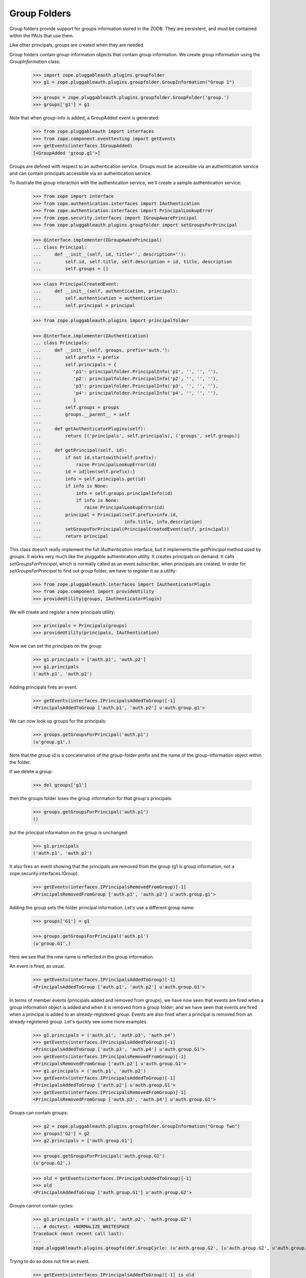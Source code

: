 ===============
 Group Folders
===============

Group folders provide support for groups information stored in the ZODB.  They
are persistent, and must be contained within the PAUs that use them.

Like other principals, groups are created when they are needed.

Group folders contain group-information objects that contain group information.
We create group information using the `GroupInformation` class:

  >>> import zope.pluggableauth.plugins.groupfolder
  >>> g1 = zope.pluggableauth.plugins.groupfolder.GroupInformation("Group 1")

  >>> groups = zope.pluggableauth.plugins.groupfolder.GroupFolder('group.')
  >>> groups['g1'] = g1

Note that when group-info is added, a GroupAdded event is generated:

  >>> from zope.pluggableauth import interfaces
  >>> from zope.component.eventtesting import getEvents
  >>> getEvents(interfaces.IGroupAdded)
  [<GroupAdded 'group.g1'>]

Groups are defined with respect to an authentication service.  Groups
must be accessible via an authentication service and can contain
principals accessible via an authentication service.

To illustrate the group interaction with the authentication service,
we'll create a sample authentication service:

  >>> from zope import interface
  >>> from zope.authentication.interfaces import IAuthentication
  >>> from zope.authentication.interfaces import PrincipalLookupError
  >>> from zope.security.interfaces import IGroupAwarePrincipal
  >>> from zope.pluggableauth.plugins.groupfolder import setGroupsForPrincipal

  >>> @interface.implementer(IGroupAwarePrincipal)
  ... class Principal:
  ...     def __init__(self, id, title='', description=''):
  ...         self.id, self.title, self.description = id, title, description
  ...         self.groups = []

  >>> class PrincipalCreatedEvent:
  ...     def __init__(self, authentication, principal):
  ...         self.authentication = authentication
  ...         self.principal = principal

  >>> from zope.pluggableauth.plugins import principalfolder

  >>> @interface.implementer(IAuthentication)
  ... class Principals:
  ...     def __init__(self, groups, prefix='auth.'):
  ...         self.prefix = prefix
  ...         self.principals = {
  ...            'p1': principalfolder.PrincipalInfo('p1', '', '', ''),
  ...            'p2': principalfolder.PrincipalInfo('p2', '', '', ''),
  ...            'p3': principalfolder.PrincipalInfo('p3', '', '', ''),
  ...            'p4': principalfolder.PrincipalInfo('p4', '', '', ''),
  ...            }
  ...         self.groups = groups
  ...         groups.__parent__ = self
  ...
  ...     def getAuthenticatorPlugins(self):
  ...         return [('principals', self.principals), ('groups', self.groups)]
  ...
  ...     def getPrincipal(self, id):
  ...         if not id.startswith(self.prefix):
  ...             raise PrincipalLookupError(id)
  ...         id = id[len(self.prefix):]
  ...         info = self.principals.get(id)
  ...         if info is None:
  ...             info = self.groups.principalInfo(id)
  ...             if info is None:
  ...                raise PrincipalLookupError(id)
  ...         principal = Principal(self.prefix+info.id,
  ...                               info.title, info.description)
  ...         setGroupsForPrincipal(PrincipalCreatedEvent(self, principal))
  ...         return principal

This class doesn't really implement the full `IAuthentication` interface, but
it implements the `getPrincipal` method used by groups. It works very much
like the pluggable authentication utility.  It creates principals on demand. It
calls `setGroupsForPrincipal`, which is normally called as an event subscriber,
when principals are created. In order for `setGroupsForPrincipal` to find out
group folder, we have to register it as a utility:

  >>> from zope.pluggableauth.interfaces import IAuthenticatorPlugin
  >>> from zope.component import provideUtility
  >>> provideUtility(groups, IAuthenticatorPlugin)

We will create and register a new principals utility:

  >>> principals = Principals(groups)
  >>> provideUtility(principals, IAuthentication)

Now we can set the principals on the group:

  >>> g1.principals = ['auth.p1', 'auth.p2']
  >>> g1.principals
  ('auth.p1', 'auth.p2')

Adding principals fires an event.

  >>> getEvents(interfaces.IPrincipalsAddedToGroup)[-1]
  <PrincipalsAddedToGroup ['auth.p1', 'auth.p2'] u'auth.group.g1'>

We can now look up groups for the principals:

  >>> groups.getGroupsForPrincipal('auth.p1')
  (u'group.g1',)

Note that the group id is a concatenation of the group-folder prefix
and the name of the group-information object within the folder.

If we delete a group:

  >>> del groups['g1']

then the groups folder loses the group information for that group's
principals:

  >>> groups.getGroupsForPrincipal('auth.p1')
  ()

but the principal information on the group is unchanged:

  >>> g1.principals
  ('auth.p1', 'auth.p2')

It also fires an event showing that the principals are removed from the group
(g1 is group information, not a zope.security.interfaces.IGroup).

  >>> getEvents(interfaces.IPrincipalsRemovedFromGroup)[-1]
  <PrincipalsRemovedFromGroup ['auth.p1', 'auth.p2'] u'auth.group.g1'>

Adding the group sets the folder principal information.  Let's use a
different group name:

  >>> groups['G1'] = g1

  >>> groups.getGroupsForPrincipal('auth.p1')
  (u'group.G1',)

Here we see that the new name is reflected in the group information.

An event is fired, as usual.

  >>> getEvents(interfaces.IPrincipalsAddedToGroup)[-1]
  <PrincipalsAddedToGroup ['auth.p1', 'auth.p2'] u'auth.group.G1'>

In terms of member events (principals added and removed from groups), we have
now seen that events are fired when a group information object is added and
when it is removed from a group folder; and we have seen that events are fired
when a principal is added to an already-registered group.  Events are also
fired when a principal is removed from an already-registered group.  Let's
quickly see some more examples.

  >>> g1.principals = ('auth.p1', 'auth.p3', 'auth.p4')
  >>> getEvents(interfaces.IPrincipalsAddedToGroup)[-1]
  <PrincipalsAddedToGroup ['auth.p3', 'auth.p4'] u'auth.group.G1'>
  >>> getEvents(interfaces.IPrincipalsRemovedFromGroup)[-1]
  <PrincipalsRemovedFromGroup ['auth.p2'] u'auth.group.G1'>
  >>> g1.principals = ('auth.p1', 'auth.p2')
  >>> getEvents(interfaces.IPrincipalsAddedToGroup)[-1]
  <PrincipalsAddedToGroup ['auth.p2'] u'auth.group.G1'>
  >>> getEvents(interfaces.IPrincipalsRemovedFromGroup)[-1]
  <PrincipalsRemovedFromGroup ['auth.p3', 'auth.p4'] u'auth.group.G1'>

Groups can contain groups:

  >>> g2 = zope.pluggableauth.plugins.groupfolder.GroupInformation("Group Two")
  >>> groups['G2'] = g2
  >>> g2.principals = ['auth.group.G1']

  >>> groups.getGroupsForPrincipal('auth.group.G1')
  (u'group.G2',)

  >>> old = getEvents(interfaces.IPrincipalsAddedToGroup)[-1]
  >>> old
  <PrincipalsAddedToGroup ['auth.group.G1'] u'auth.group.G2'>

Groups cannot contain cycles:

  >>> g1.principals = ('auth.p1', 'auth.p2', 'auth.group.G2')
  ... # doctest: +NORMALIZE_WHITESPACE
  Traceback (most recent call last):
  ...
  zope.pluggableauth.plugins.groupfolder.GroupCycle: (u'auth.group.G2', [u'auth.group.G2', u'auth.group.G1'])

Trying to do so does not fire an event.

  >>> getEvents(interfaces.IPrincipalsAddedToGroup)[-1] is old
  True

They need not be hierarchical:

  >>> ga = zope.pluggableauth.plugins.groupfolder.GroupInformation("Group A")
  >>> groups['GA'] = ga

  >>> gb = zope.pluggableauth.plugins.groupfolder.GroupInformation("Group B")
  >>> groups['GB'] = gb
  >>> gb.principals = ['auth.group.GA']

  >>> gc = zope.pluggableauth.plugins.groupfolder.GroupInformation("Group C")
  >>> groups['GC'] = gc
  >>> gc.principals = ['auth.group.GA']

  >>> gd = zope.pluggableauth.plugins.groupfolder.GroupInformation("Group D")
  >>> groups['GD'] = gd
  >>> gd.principals = ['auth.group.GA', 'auth.group.GB']

  >>> ga.principals = ['auth.p1']

Group folders provide a very simple search interface.  They perform
simple string searches on group titles and descriptions.

  >>> list(groups.search({'search': 'grou'})) # doctest: +NORMALIZE_WHITESPACE
  [u'group.G1', u'group.G2',
   u'group.GA', u'group.GB', u'group.GC', u'group.GD']

  >>> list(groups.search({'search': 'two'}))
  [u'group.G2']

They also support batching:

  >>> list(groups.search({'search': 'grou'}, 2, 3))
  [u'group.GA', u'group.GB', u'group.GC']


If you don't supply a search key, no results will be returned:

  >>> list(groups.search({}))
  []

Identifying groups
==================
The function, `setGroupsForPrincipal`, is a subscriber to
principal-creation events.  It adds any group-folder-defined groups to
users in those groups:

  >>> principal = principals.getPrincipal('auth.p1')

  >>> principal.groups
  [u'auth.group.G1', u'auth.group.GA']

Of course, this applies to groups too:

  >>> principal = principals.getPrincipal('auth.group.G1')
  >>> principal.id
  'auth.group.G1'

  >>> principal.groups
  [u'auth.group.G2']

In addition to setting principal groups, the `setGroupsForPrincipal`
function also declares the `IGroup` interface on groups:

  >>> [iface.__name__ for iface in interface.providedBy(principal)]
  ['IGroup', 'IGroupAwarePrincipal']

  >>> [iface.__name__
  ...  for iface in interface.providedBy(principals.getPrincipal('auth.p1'))]
  ['IGroupAwarePrincipal']

Special groups
==============
Two special groups, Authenticated, and Everyone may apply to users
created by the pluggable-authentication utility.  There is a
subscriber, specialGroups, that will set these groups on any non-group
principals if IAuthenticatedGroup, or IEveryoneGroup utilities are
provided.

Lets define a group-aware principal:

  >>> import zope.security.interfaces
  >>> @interface.implementer(zope.security.interfaces.IGroupAwarePrincipal)
  ... class GroupAwarePrincipal(Principal):
  ...     def __init__(self, id):
  ...         Principal.__init__(self, id)
  ...         self.groups = []

If we notify the subscriber with this principal, nothing will happen
because the groups haven't been defined:

  >>> prin = GroupAwarePrincipal('x')
  >>> event = interfaces.FoundPrincipalCreated(42, prin, {})
  >>> zope.pluggableauth.plugins.groupfolder.specialGroups(event)
  >>> prin.groups
  []

Now, if we define the Everybody group:

  >>> import zope.authentication.interfaces
  >>> @interface.implementer(zope.authentication.interfaces.IEveryoneGroup)
  ... class EverybodyGroup(Principal):
  ...     pass

  >>> everybody = EverybodyGroup('all')
  >>> provideUtility(everybody, zope.authentication.interfaces.IEveryoneGroup)

Then the group will be added to the principal:

  >>> zope.pluggableauth.plugins.groupfolder.specialGroups(event)
  >>> prin.groups
  ['all']

Similarly for the authenticated group:

  >>> @interface.implementer(
  ...         zope.authentication.interfaces.IAuthenticatedGroup)
  ... class AuthenticatedGroup(Principal):
  ...     pass

  >>> authenticated = AuthenticatedGroup('auth')
  >>> provideUtility(authenticated, zope.authentication.interfaces.IAuthenticatedGroup)

Then the group will be added to the principal:

  >>> prin.groups = []
  >>> zope.pluggableauth.plugins.groupfolder.specialGroups(event)
  >>> prin.groups.sort()
  >>> prin.groups
  ['all', 'auth']

These groups are only added to non-group principals:

  >>> prin.groups = []
  >>> interface.directlyProvides(prin, zope.security.interfaces.IGroup)
  >>> zope.pluggableauth.plugins.groupfolder.specialGroups(event)
  >>> prin.groups
  []

And they are only added to group aware principals:

  >>> @interface.implementer(zope.security.interfaces.IPrincipal)
  ... class SolitaryPrincipal:
  ...     id = title = description = ''

  >>> event = interfaces.FoundPrincipalCreated(42, SolitaryPrincipal(), {})
  >>> zope.pluggableauth.plugins.groupfolder.specialGroups(event)
  >>> prin.groups
  []

Member-aware groups
===================
The groupfolder includes a subscriber that gives group principals the
zope.security.interfaces.IGroupAware interface and an implementation thereof.
This allows groups to be able to get and set their members.

Given an info object and a group...

    >>> @interface.implementer(
    ...         zope.pluggableauth.plugins.groupfolder.IGroupInformation)
    ... class DemoGroupInformation(object):
    ...     def __init__(self, title, description, principals):
    ...         self.title = title
    ...         self.description = description
    ...         self.principals = principals
    ...
    >>> i = DemoGroupInformation(
    ...     'Managers', 'Taskmasters', ('joe', 'jane'))
    ...
    >>> info = zope.pluggableauth.plugins.groupfolder.GroupInfo(
    ...     'groups.managers', i)
    >>> @interface.implementer(IGroupAwarePrincipal)
    ... class DummyGroup(object):
    ...     def __init__(self, id, title=u'', description=u''):
    ...         self.id = id
    ...         self.title = title
    ...         self.description = description
    ...         self.groups = []
    ...
    >>> principal = DummyGroup('foo')
    >>> zope.security.interfaces.IMemberAwareGroup.providedBy(principal)
    False

...when you call the subscriber, it adds the two pseudo-methods to the
principal and makes the principal provide the IMemberAwareGroup interface.

    >>> zope.pluggableauth.plugins.groupfolder.setMemberSubscriber(
    ...     interfaces.FoundPrincipalCreated(
    ...         'dummy auth (ignored)', principal, info))
    >>> principal.getMembers()
    ('joe', 'jane')
    >>> principal.setMembers(('joe', 'jane', 'jaimie'))
    >>> principal.getMembers()
    ('joe', 'jane', 'jaimie')
    >>> zope.security.interfaces.IMemberAwareGroup.providedBy(principal)
    True

The two methods work with the value on the IGroupInformation object.

    >>> i.principals == principal.getMembers()
    True

Limitation
----------

The current group-folder design has an important limitation!

There is no point in assigning principals to a group
from a group folder unless the principal is from the same pluggable
authentication utility.

* If a principal is from a higher authentication utility, the user
  will not get the group definition. Why? Because the principals
  group assignments are set when the principal is authenticated. At
  that point, the current site is the site containing the principal
  definition. Groups defined in lower sites will not be consulted,

* It is impossible to assign users from lower authentication
  utilities because they can't be seen when managing the group,
  from the site containing the group.

A better design might be to store user-role assignments independent of
the group definitions and to look for assignments during (url)
traversal.  This could get quite complex though.

While it is possible to have multiple authentication utilities long a
URL path, it is generally better to stick to a simpler model in which
there is only one authentication utility along a URL path (in addition
to the global utility, which is used for bootstrapping purposes).

